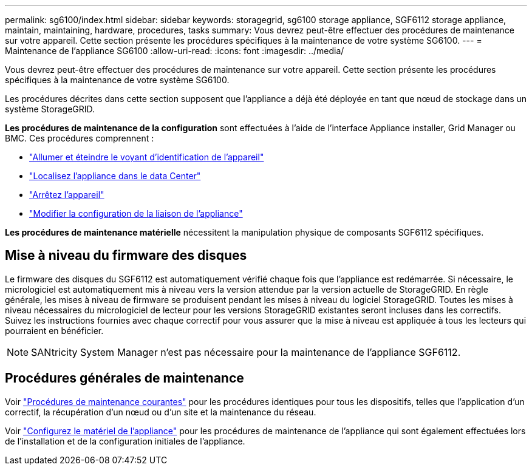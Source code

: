 ---
permalink: sg6100/index.html 
sidebar: sidebar 
keywords: storagegrid, sg6100 storage appliance, SGF6112 storage appliance, maintain, maintaining, hardware, procedures, tasks 
summary: Vous devrez peut-être effectuer des procédures de maintenance sur votre appareil. Cette section présente les procédures spécifiques à la maintenance de votre système SG6100. 
---
= Maintenance de l'appliance SG6100
:allow-uri-read: 
:icons: font
:imagesdir: ../media/


[role="lead"]
Vous devrez peut-être effectuer des procédures de maintenance sur votre appareil. Cette section présente les procédures spécifiques à la maintenance de votre système SG6100.

Les procédures décrites dans cette section supposent que l'appliance a déjà été déployée en tant que nœud de stockage dans un système StorageGRID.

*Les procédures de maintenance de la configuration* sont effectuées à l'aide de l'interface Appliance installer, Grid Manager ou BMC. Ces procédures comprennent :

* link:turning-sgf6112-identify-led-on-and-off.html["Allumer et éteindre le voyant d'identification de l'appareil"]
* link:locating-sgf6112-in-data-center.html["Localisez l'appliance dans le data Center"]
* link:power-sgf6112-off-on.html["Arrêtez l'appareil"]
* link:changing-link-configuration-of-sgf6112-appliance.html["Modifier la configuration de la liaison de l'appliance"]


*Les procédures de maintenance matérielle* nécessitent la manipulation physique de composants SGF6112 spécifiques.



== Mise à niveau du firmware des disques

Le firmware des disques du SGF6112 est automatiquement vérifié chaque fois que l'appliance est redémarrée. Si nécessaire, le micrologiciel est automatiquement mis à niveau vers la version attendue par la version actuelle de StorageGRID. En règle générale, les mises à niveau de firmware se produisent pendant les mises à niveau du logiciel StorageGRID. Toutes les mises à niveau nécessaires du micrologiciel de lecteur pour les versions StorageGRID existantes seront incluses dans les correctifs. Suivez les instructions fournies avec chaque correctif pour vous assurer que la mise à niveau est appliquée à tous les lecteurs qui pourraient en bénéficier.


NOTE: SANtricity System Manager n'est pas nécessaire pour la maintenance de l'appliance SGF6112.



== Procédures générales de maintenance

Voir link:../commonhardware/index.html["Procédures de maintenance courantes"] pour les procédures identiques pour tous les dispositifs, telles que l'application d'un correctif, la récupération d'un nœud ou d'un site et la maintenance du réseau.

Voir link:../installconfig/configuring-hardware.html["Configurez le matériel de l'appliance"] pour les procédures de maintenance de l'appliance qui sont également effectuées lors de l'installation et de la configuration initiales de l'appliance.
